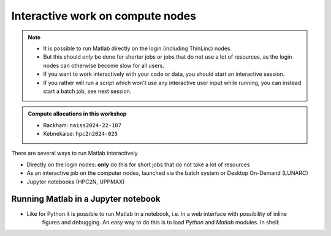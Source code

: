 Interactive work on compute nodes
=================================

.. note::

   - It is possible to run Matlab directly on the login (including ThinLinc) nodes.
   - But this should *only* be done for shorter jobs or jobs that do not use a lot of resources, as the login nodes can otherwise become slow for all users. 
   - If you want to work interactively with your code or data, you should start an interactive session.
   - If you rather will run a script which won't use any interactive user input while running, you can instead start a batch job, see next session.
   
.. questions::

   - How to reach the calculation nodes
   - How do I proceed to work interactively?
   
.. objectives:: 

   - Show how to reach the calculation nodes on UPPMAX and HPC2N
   - Test some commands on the calculation nodes

.. admonition:: Compute allocations in this workshop 

   - Rackham: ``naiss2024-22-107``
   - Kebnekaise: ``hpc2n2024-025``

There are several ways to run Matlab interactively

- Directly on the login nodes: **only** do this for short jobs that do not take a lot of resources
- As an interactive job on the computer nodes, launched via the batch system or Desktop On-Demand (LUNARC)
- Jupyter notebooks (HPC2N, UPPMAX)


Running Matlab in a Jupyter notebook 
------------------------------------

- Like for Python it is possible to run Matlab in a notebook, i.e. in a web interface with possibility of inline 
        figures and debugging. An easy way to do this is to load *Python* and *Matlab* modules. In shell:

.. tabs::

   .. tab:: UPPMAX

      .. code-block:: console

         # Load Matlab 
         $ ml matlab/2023a
         # Load a Python version compatible with Matlab
         $ ml python/3.10.8
         # Create an environment called matlabenv (you can change this name)
         $ python -m venv ./matlabenv
         # Activate this environment
         $ source matlabenv/bin/activate
         # Perform installations: upgrade pip, and packages that you will need
         $ pip install --upgrade pip
         $ pip install -U scikit-learn
         # Install Jupyterlab
         $ pip install jupyterlab
         # Install the Matlab proxy
         $ pip install jupyter-matlab-proxy
         $ deactivate

      Start interactive session to not interfere with other users

      .. code-block:: console

         # Ask for a suitable amount of time. Remember, this is the time the Jupyter notebook will be available! HHH:MM:SS.
         $ interactive -A Project_ID -p core -n 1 -t 1:0:0
         # If you use a GPU node add this snippet to the interactive command (for clarity after project ID
         # -M snowy --gres:gpu:1 

         $ ml matlab/2023a
         $ ml python/3.10.8

         # Source the environment
         $ source matlabenv/bin/activate
         # Start JupyterLab
         $ jupyter lab --no-browser &
         $ <press enter to get to active prompt>
         $ firefox <url from output above> &

      When the Jupyter notebook interface starts, you can choose the **MATLAB kernel** version from the module you loaded. When you try to run a notebook, Matlab will ask for a type of license. Because you are running this notebook on our HPC center, you can choose the option Existing License and then Start MATLAB. It can take a minute or so to start.

      .. admonition:: Running **FIXJulia** in Jupyter on compute nodes at HPC2N

         - On Kebnekaise, you can run Jupyter notebooks with Matlab kernels by using batch scripts    
         - Notebook example: https://github.com/hpc2n/intro-course/blob/master/exercises/JUPYTERNOTEBOOKS/MATLAB/matlab_kernel.ipynb
         - 'Jupyter on kebnekaise <https://www.hpc2n.umu.se/resources/software/jupyter>`_ 


   .. tab:: HPC2N

      .. code-block:: console

         # Load Matlab 
         $ ml MATLAB/2023a.Update4
         # Load a Python version compatible with Matlab and also CUDA (if you will run on GPUs)
         $ ml GCCcore/11.3.0  Python/3.10.4 CUDA/11.7.0
         # Create an environment called matlabenv (you can change this name)
         $ python -m venv ./matlabenv
         # Activate this environment
         $ source matlabenv/bin/activate
         # Perform installations: upgrade pip, and packages that you will need
         $ pip install --upgrade pip
         $ pip install -U scikit-learn
         # Install Jupyterlab
         $ pip install jupyterlab
         # Install the Matlab proxy
         $ pip install jupyter-matlab-proxy
         $ deactivate


      Fix the project ID in this batch job job.sh and send it to the queue:

      .. code-block:: bash

         #!/bin/bash
         # Here you should put your own project id
         #SBATCH -A Project_ID
         # This example asks for 1 core
         #SBATCH -n 1         
         # Ask for a suitable amount of time. Remember, this is the time the Jupyter notebook will be available! HHH:MM:SS.
         #SBATCH --time=06:20:00
         # If you use the GPU nodes uncomment the following lines
         #SBATCH --gpus=l40s:1

         # Clear the environment from any previously loaded modules
         module purge > /dev/null 2>&1
         # Load the module environment suitable for the job                                                                                       
         ml MATLAB/2023a.Update4 
         ml GCCcore/11.3.0  Python/3.10.4 
         ml CUDA/11.7.0 

         # Source the environment
         source matlabenv/bin/activate
         # Start JupyterLab
         jupyter lab --no-browser --ip $(hostname)

      Then, in the output file *slurm-<jobID>.out* file, copy the url that starts with *http://b-cn1403.hpc2n.umu.se:8888/lab* and 
      paste it in a Firefox browser on Kebnekaise. When the Jupyter notebook interface starts, you can choose the **MATLAB kernel**
      version from the module you loaded. When you try to run a notebook, Matlab will ask for a type of license. Because you are 
      running this notebook on our HPC center, you can choose the option Existing License and then Start MATLAB.

      .. admonition:: Running Julia in Jupyter on compute nodes at HPC2N

         - On Kebnekaise, you can run Jupyter notebooks with Matlab kernels by using batch scripts    
         - Notebook example: https://github.com/hpc2n/intro-course/blob/master/exercises/JUPYTERNOTEBOOKS/MATLAB/matlab_kernel.ipynb
         - https://www.hpc2n.umu.se/resources/software/jupyter-julia


               


.. keypoints::

   - **FIX**
   - Start an interactive session on a calculation node by a SLURM allocation
   
      - At HPC2N: ``salloc`` ...
      - At UPPMAX: ``interactive`` ...
   - Follow the same procedure as usual by loading the Julia module and possible prerequisites.
    
